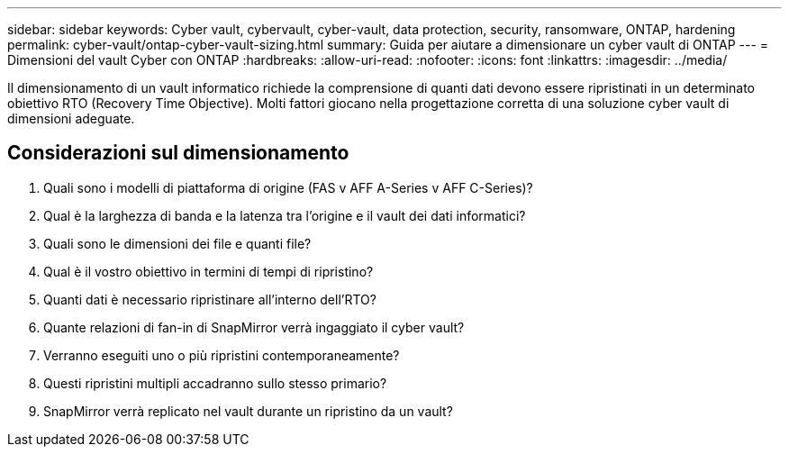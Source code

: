 ---
sidebar: sidebar 
keywords: Cyber vault, cybervault, cyber-vault, data protection, security, ransomware, ONTAP, hardening 
permalink: cyber-vault/ontap-cyber-vault-sizing.html 
summary: Guida per aiutare a dimensionare un cyber vault di ONTAP 
---
= Dimensioni del vault Cyber con ONTAP
:hardbreaks:
:allow-uri-read: 
:nofooter: 
:icons: font
:linkattrs: 
:imagesdir: ../media/


[role="lead"]
Il dimensionamento di un vault informatico richiede la comprensione di quanti dati devono essere ripristinati in un determinato obiettivo RTO (Recovery Time Objective). Molti fattori giocano nella progettazione corretta di una soluzione cyber vault di dimensioni adeguate.



== Considerazioni sul dimensionamento

. Quali sono i modelli di piattaforma di origine (FAS v AFF A-Series v AFF C-Series)?
. Qual è la larghezza di banda e la latenza tra l'origine e il vault dei dati informatici?
. Quali sono le dimensioni dei file e quanti file?
. Qual è il vostro obiettivo in termini di tempi di ripristino?
. Quanti dati è necessario ripristinare all'interno dell'RTO?
. Quante relazioni di fan-in di SnapMirror verrà ingaggiato il cyber vault?
. Verranno eseguiti uno o più ripristini contemporaneamente?
. Questi ripristini multipli accadranno sullo stesso primario?
. SnapMirror verrà replicato nel vault durante un ripristino da un vault?

